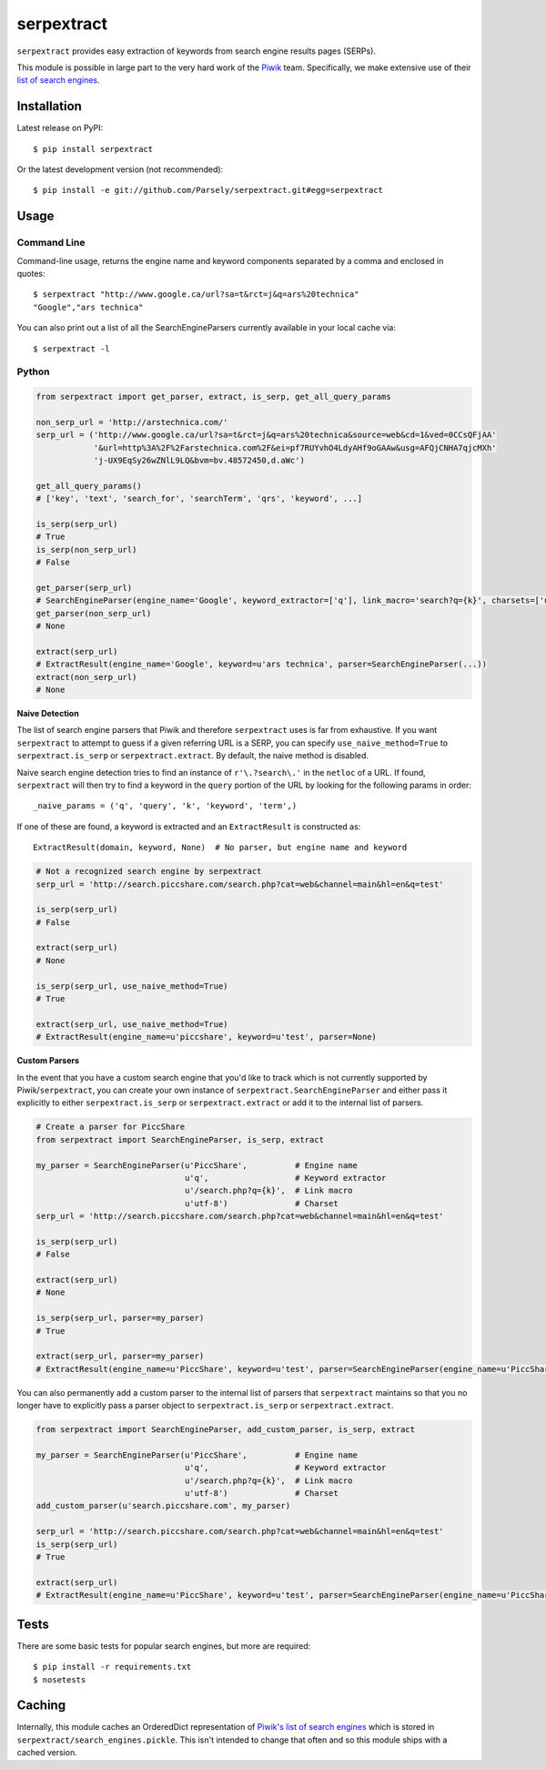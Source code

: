 serpextract
===========

.. image:: https://travis-ci.org/Parsely/serpextract.png?branch=master
   :target: https://travis-ci.org/Parsely/serpextract

``serpextract`` provides easy extraction of keywords from search engine results pages (SERPs).

This module is possible in large part to the very hard work of the `Piwik <http://piwik.org/>`_ team.
Specifically, we make extensive use of their `list of search engines <https://github.com/piwik/piwik/blob/master/core/DataFiles/SearchEngines.php>`_.


Installation
------------
Latest release on PyPI::

    $ pip install serpextract

Or the latest development version (not recommended)::

    $ pip install -e git://github.com/Parsely/serpextract.git#egg=serpextract

Usage
-----

Command Line
^^^^^^^^^^^^

Command-line usage, returns the engine name and keyword components separated by a
comma and enclosed in quotes::

    $ serpextract "http://www.google.ca/url?sa=t&rct=j&q=ars%20technica"
    "Google","ars technica"

You can also print out a list of all the SearchEngineParsers currently available in
your local cache via::

    $ serpextract -l

Python
^^^^^^

.. code-block:: python

    from serpextract import get_parser, extract, is_serp, get_all_query_params
    
    non_serp_url = 'http://arstechnica.com/'
    serp_url = ('http://www.google.ca/url?sa=t&rct=j&q=ars%20technica&source=web&cd=1&ved=0CCsQFjAA'
                '&url=http%3A%2F%2Farstechnica.com%2F&ei=pf7RUYvhO4LdyAHf9oGAAw&usg=AFQjCNHA7qjcMXh'
                'j-UX9EqSy26wZNlL9LQ&bvm=bv.48572450,d.aWc')

    get_all_query_params()
    # ['key', 'text', 'search_for', 'searchTerm', 'qrs', 'keyword', ...]

    is_serp(serp_url)
    # True
    is_serp(non_serp_url)
    # False

    get_parser(serp_url)
    # SearchEngineParser(engine_name='Google', keyword_extractor=['q'], link_macro='search?q={k}', charsets=['utf-8'])
    get_parser(non_serp_url)
    # None

    extract(serp_url)
    # ExtractResult(engine_name='Google', keyword=u'ars technica', parser=SearchEngineParser(...))
    extract(non_serp_url)
    # None

**Naive Detection**

The list of search engine parsers that Piwik and therefore ``serpextract`` uses is far from
exhaustive.  If you want ``serpextract`` to attempt to guess if a given referring URL is a SERP,
you can specify ``use_naive_method=True`` to ``serpextract.is_serp`` or ``serpextract.extract``.
By default, the naive method is disabled.

Naive search engine detection tries to find an instance of ``r'\.?search\.'`` in the ``netloc``
of a URL.  If found, ``serpextract`` will then try to find a keyword in the ``query`` portion of
the URL by looking for the following params in order::

    _naive_params = ('q', 'query', 'k', 'keyword', 'term',)

If one of these are found, a keyword is extracted and an ``ExtractResult`` is constructed as::

    ExtractResult(domain, keyword, None)  # No parser, but engine name and keyword

.. code-block:: python

    # Not a recognized search engine by serpextract
    serp_url = 'http://search.piccshare.com/search.php?cat=web&channel=main&hl=en&q=test'

    is_serp(serp_url)
    # False

    extract(serp_url)
    # None

    is_serp(serp_url, use_naive_method=True)
    # True

    extract(serp_url, use_naive_method=True)
    # ExtractResult(engine_name=u'piccshare', keyword=u'test', parser=None)

**Custom Parsers**

In the event that you have a custom search engine that you'd like to track which is not currently
supported by Piwik/``serpextract``, you can create your own instance of
``serpextract.SearchEngineParser`` and either pass it explicitly to either
``serpextract.is_serp`` or ``serpextract.extract`` or add it
to the internal list of parsers.

.. code-block:: python

    # Create a parser for PiccShare
    from serpextract import SearchEngineParser, is_serp, extract

    my_parser = SearchEngineParser(u'PiccShare',          # Engine name
                                   u'q',                  # Keyword extractor
                                   u'/search.php?q={k}',  # Link macro
                                   u'utf-8')              # Charset
    serp_url = 'http://search.piccshare.com/search.php?cat=web&channel=main&hl=en&q=test'

    is_serp(serp_url)
    # False

    extract(serp_url)
    # None

    is_serp(serp_url, parser=my_parser)
    # True

    extract(serp_url, parser=my_parser)
    # ExtractResult(engine_name=u'PiccShare', keyword=u'test', parser=SearchEngineParser(engine_name=u'PiccShare', keyword_extractor=[u'q'], link_macro=u'/search.php?q={k}', charsets=[u'utf-8']))


You can also permanently add a custom parser to the internal list of parsers that
``serpextract`` maintains so that you no longer have to explicitly pass a parser
object to ``serpextract.is_serp`` or ``serpextract.extract``.

.. code-block:: python

    from serpextract import SearchEngineParser, add_custom_parser, is_serp, extract

    my_parser = SearchEngineParser(u'PiccShare',          # Engine name
                                   u'q',                  # Keyword extractor
                                   u'/search.php?q={k}',  # Link macro
                                   u'utf-8')              # Charset
    add_custom_parser(u'search.piccshare.com', my_parser)

    serp_url = 'http://search.piccshare.com/search.php?cat=web&channel=main&hl=en&q=test'
    is_serp(serp_url)
    # True

    extract(serp_url)
    # ExtractResult(engine_name=u'PiccShare', keyword=u'test', parser=SearchEngineParser(engine_name=u'PiccShare', keyword_extractor=[u'q'], link_macro=u'/search.php?q={k}', charsets=[u'utf-8']))


Tests
-----

There are some basic tests for popular search engines, but more are required::

    $ pip install -r requirements.txt
    $ nosetests

Caching
-------

Internally, this module caches an OrderedDict representation of 
`Piwik's list of search engines <https://raw.githubusercontent.com/piwik/piwik/2.14.3/core/DataFiles/SearchEngines.php>`_
which is stored in ``serpextract/search_engines.pickle``.  This isn't intended to change that often and so this
module ships with a cached version.
